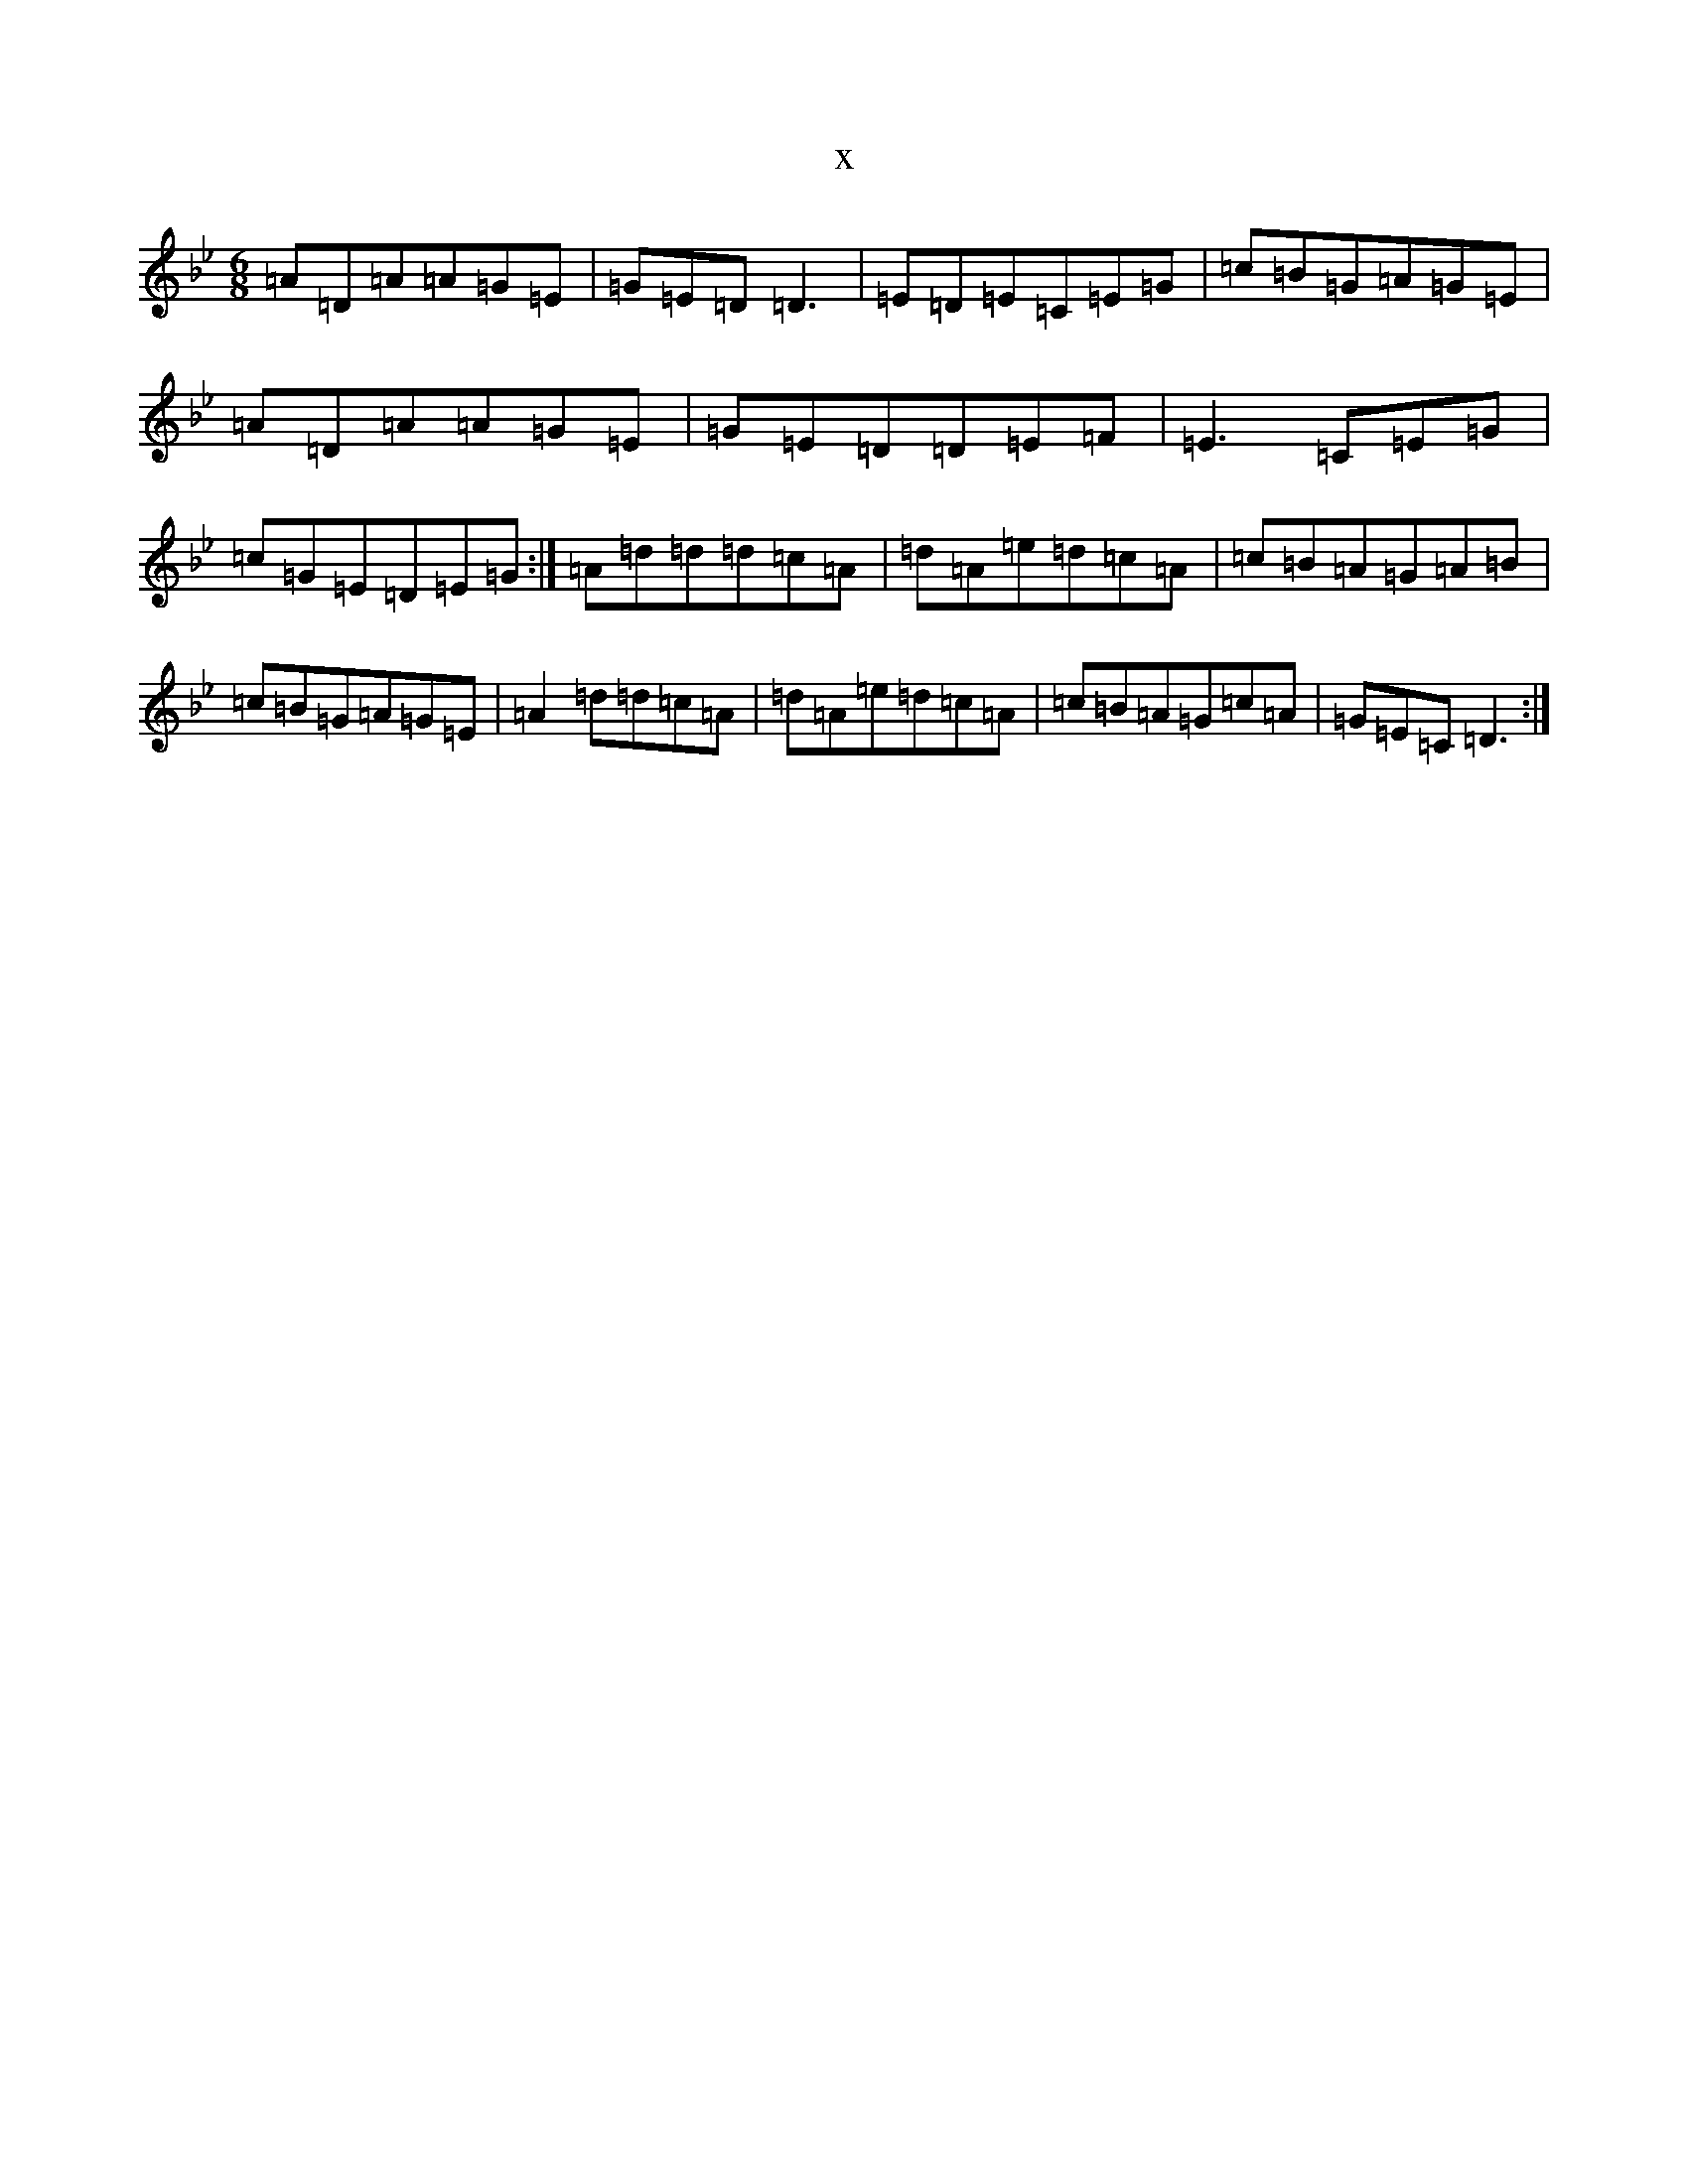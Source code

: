 X:3204
T:x
L:1/8
M:6/8
K: C Dorian
=A=D=A=A=G=E|=G=E=D=D3|=E=D=E=C=E=G|=c=B=G=A=G=E|=A=D=A=A=G=E|=G=E=D=D=E=F|=E3=C=E=G|=c=G=E=D=E=G:|=A=d=d=d=c=A|=d=A=e=d=c=A|=c=B=A=G=A=B|=c=B=G=A=G=E|=A2=d=d=c=A|=d=A=e=d=c=A|=c=B=A=G=c=A|=G=E=C=D3:|